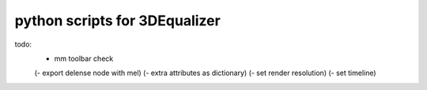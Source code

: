 ===================================
python scripts for 3DEqualizer
===================================

todo:
    - mm toolbar check

    (- export delense node with mel)
    (- extra attributes as dictionary)
    (- set render resolution)
    (- set timeline)